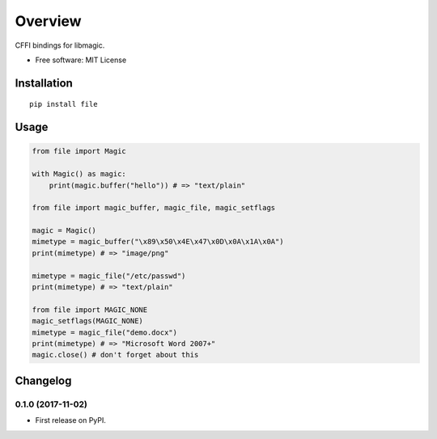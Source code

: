 ========
Overview
========



CFFI bindings for libmagic.

* Free software: MIT License

Installation
============

::

    pip install file

Usage
=====

.. code-block:: python

    from file import Magic

    with Magic() as magic:
        print(magic.buffer("hello")) # => "text/plain"

    from file import magic_buffer, magic_file, magic_setflags

    magic = Magic()
    mimetype = magic_buffer("\x89\x50\x4E\x47\x0D\x0A\x1A\x0A")
    print(mimetype) # => "image/png"

    mimetype = magic_file("/etc/passwd")
    print(mimetype) # => "text/plain"

    from file import MAGIC_NONE
    magic_setflags(MAGIC_NONE)
    mimetype = magic_file("demo.docx")
    print(mimetype) # => "Microsoft Word 2007+"
    magic.close() # don't forget about this


Changelog
=========

0.1.0 (2017-11-02)
------------------

* First release on PyPI.



